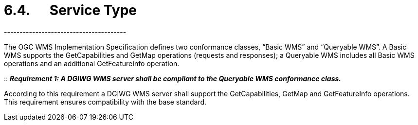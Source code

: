 = 6.4.      Service Type
---------------------------------------

The OGC WMS Implementation Specification defines two conformance
classes, “Basic WMS” and “Queryable WMS”. A Basic WMS supports the
GetCapabilities and GetMap operations (requests and responses); a
Queryable WMS includes all Basic WMS operations and an additional
GetFeatureInfo operation.

::
*_Requirement 1: A DGIWG WMS server shall be compliant to the Queryable WMS conformance class._*

According to this requirement a DGIWG WMS server shall support the
GetCapabilities, GetMap and GetFeatureInfo operations. This requirement
ensures compatibility with the base standard.

